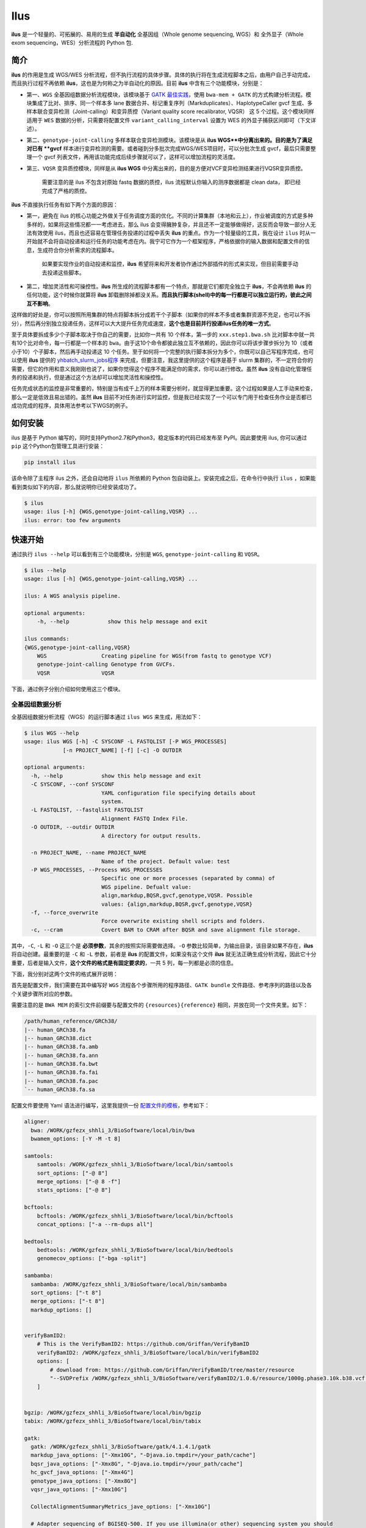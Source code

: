 Ilus
====

**ilus** 是一个轻量的、可拓展的、易用的生成 **半自动化** 全基因组（Whole genome sequencing, WGS）和 全外显子（Whole exom sequencing，WES）分析流程的 Python 包.

简介
----

**ilus** 的作用是生成 WGS/WES 分析流程，但不执行流程的具体步骤。具体的执行将在生成流程脚本之后，由用户自己手动完成，而且执行过程不再依赖 **ilus**，这也是为何称之为半自动化的原因。目前 **ilus** 中含有三个功能模块，分别是：

- 第一、``WGS`` 全基因组数据分析流程模块，该模块基于 `GATK 最佳实践 <https://gatk.broadinstitute.org/hc/en-us/sections/360007226651-Best-Practices-Workflows>`_，使用 ``bwa-mem + GATK`` 的方式构建分析流程。模块集成了比对、排序、同一个样本多 lane 数据合并、标记重复序列（Markduplicates）、HaplotypeCaller gvcf 生成、多样本联合变异检测（Joint-calling）和变异质控（Variant quality score recalibrator, VQSR） 这 5 个过程。这个模块同样适用于 ``WES`` 数据的分析，只需要将配置文件 ``variant_calling_interval`` 设置为 WES 的外显子捕获区间即可（下文详述）。
- 第二、``genotype-joint-calling`` 多样本联合变异检测模块。该模块是从 **ilus WGS**中分离出来的。目的是为了满足对已有 **gvcf** 样本进行变异检测的需要。或者碰到分多批次完成WGS/WES项目时，可以分批次生成 gvcf，最后只需要整理一个 gvcf 列表文件，再用该功能完成后续步骤就可以了，这样可以增加流程的灵活度。
- 第三、``VQSR`` 变异质控模块，同样是从 **ilus WGS** 中分离出来的，目的是方便对VCF变异检测结果进行VQSR变异质控。

    需要注意的是 ilus 不包含对原始 fastq 数据的质控，ilus 流程默认你输入的测序数据都是 clean data， 即已经完成了严格的质控。

**ilus** 不直接执行任务有如下两个方面的原因：

- 第一，避免在 ilus 的核心功能之外做关于任务调度方面的优化。不同的计算集群（本地和云上），作业被调度的方式是多种多样的，如果将这些情况都一一考虑进去，那么 ilus 会变得臃肿复杂，并且还不一定能够做得好，这反而会导致一部分人无法有效使用 ilus，而且也还容易在管理任务投递的过程中丢失 **ilus** 的重点。作为一个轻量级的工具，我在设计 ``ilus`` 时从一开始就不会将自动投递和运行任务的功能考虑在内。我宁可它作为一个框架程序，严格依据你的输入数据和配置文件的信息，生成符合你分析需求的流程脚本。

    如果要实现作业的自动投递和监控，**ilus** 希望将来和开发者协作通过外部插件的形式来实现，但目前需要手动去投递这些脚本。

- 第二，增加灵活性和可操控性。**ilus** 所生成的流程脚本都有一个特点，那就是它们都完全独立于 **ilus**，不会再依赖 **ilus** 的任何功能，这个时候你就算将 **ilus** 卸载删除掉都没关系。**而且执行脚本(shell)中的每一行都是可以独立运行的，彼此之间互不影响**。

这样做的好处是，你可以按照所用集群的特点将脚本拆分成若干个子脚本（如果你的样本不多或者集群资源不充足，也可以不拆分），然后再分别独立投递任务，这样可以大大提升任务完成速度，**这个也是目前并行投递ilus任务的唯一方式**。

至于具体要拆成多少个子脚本取决于你自己的需要，比如你一共有 10 个样本，第一步的 ``xxx.step1.bwa.sh`` 比对脚本中就一共有10个比对命令，每一行都是一个样本的 ``bwa``。由于这10个命令都彼此独立互不依赖的，因此你可以将该步骤步拆分为 10（或者小于10）个子脚本，然后再手动投递这 10 个任务。至于如何将一个完整的执行脚本拆分为多个，你既可以自己写程序完成，也可以使用 **ilus** 提供的 `yhbatch_slurm_jobs程序 <https://github.com/ShujiaHuang/ilus/blob/master/scripts/yhbatch_slurm_jobs.py>`_ 来完成，但要注意，我这里提供的这个程序是基于 slurm 集群的，不一定符合你的需要，但它的作用和意义我刚刚也说了，如果你觉得这个程序不能满足你的需求，你可以进行修改。虽然 **ilus** 没有自动化管理任务的投递和执行，但是通过这个方法却可以增加灵活性和操控性。

任务完成状态的监控是非常重要的，特别是当有成千上万的样本需要分析时，就显得更加重要。这个过程如果是人工手动来检查，那么一定是低效且易出错的。虽然 **ilus** 目前不对任务进行实时监控，但是我已经实现了一个可以专门用于检查任务作业是否都已成功完成的程序，具体用法参考以下WGS的例子。


如何安装
-------

ilus 是基于 Python 编写的，同时支持Python2.7和Python3，稳定版本的代码已经发布至 PyPI。因此要使用 ilus, 你可以通过 ``pip`` 这个Python包管理工具进行安装：

.. code:: bash

    pip install ilus

该命令除了主程序 ilus 之外，还会自动地将 ``ilus`` 所依赖的 Python 包自动装上。安装完成之后，在命令行中执行 ``ilus`` ，如果能看到类似如下的内容，那么就说明你已经安装成功了。


.. code:: bash

    $ ilus
    usage: ilus [-h] {WGS,genotype-joint-calling,VQSR} ...
    ilus: error: too few arguments


快速开始
-------

通过执行 ``ilus --help`` 可以看到有三个功能模块，分别是 ``WGS``, ``genotype-joint-calling`` 和 ``VQSR``。

.. code:: bash

    $ ilus --help
    usage: ilus [-h] {WGS,genotype-joint-calling,VQSR} ...

    ilus: A WGS analysis pipeline.

    optional arguments:
        -h, --help            show this help message and exit

    ilus commands:
    {WGS,genotype-joint-calling,VQSR}
        WGS                 Creating pipeline for WGS(from fastq to genotype VCF)
        genotype-joint-calling Genotype from GVCFs.
        VQSR                VQSR


下面，通过例子分别介绍如何使用这三个模块。


全基因组数据分析
~~~~~~~~~~~~~~

全基因组数据分析流程（WGS）的运行脚本通过 ``ilus WGS`` 来生成，用法如下：

.. code:: bash

    $ ilus WGS --help
    usage: ilus WGS [-h] -C SYSCONF -L FASTQLIST [-P WGS_PROCESSES]
                [-n PROJECT_NAME] [-f] [-c] -O OUTDIR

    optional arguments:
      -h, --help            show this help message and exit
      -C SYSCONF, --conf SYSCONF
                            YAML configuration file specifying details about
                            system.
      -L FASTQLIST, --fastqlist FASTQLIST
                            Alignment FASTQ Index File.
      -O OUTDIR, --outdir OUTDIR
                            A directory for output results.

      -n PROJECT_NAME, --name PROJECT_NAME
                            Name of the project. Default value: test
      -P WGS_PROCESSES, --Process WGS_PROCESSES
                            Specific one or more processes (separated by comma) of
                            WGS pipeline. Defualt value:
                            align,markdup,BQSR,gvcf,genotype,VQSR. Possible
                            values: {align,markdup,BQSR,gvcf,genotype,VQSR}
      -f, --force_overwrite
                            Force overwrite existing shell scripts and folders.
      -c, --cram            Covert BAM to CRAM after BQSR and save alignment file storage.
      


其中，``-C``, ``-L`` 和 ``-O`` 这三个是 **必须参数**，其余的按照实际需要做选择。``-O`` 参数比较简单，为输出目录，该目录如果不存在，**ilus** 将自动创建。最重要的是 ``-C`` 和 ``-L`` 参数，前者是 **ilus** 的配置文件，如果没有这个文件 **ilus** 就无法正确生成分析流程，因此它十分重要，后者是输入文件，**这个文件的格式是有固定要求的**，一共 5 列，每一列都是必须的信息。

下面，我分别对这两个文件的格式展开说明：

首先是配置文件，我们需要在其中编写好 ``WGS`` 流程各个步骤所用的程序路径、``GATK bundle`` 文件路径、参考序列的路径以及各个关键步骤所对应的参数。

需要注意的是 ``BWA MEM`` 的索引文件前缀要与配置文件的 ``{resources}{reference}`` 相同，并放在同一个文件夹里。如下：

.. code:: bash

    /path/human_reference/GRCh38/
    |-- human_GRCh38.fa
    |-- human_GRCh38.dict
    |-- human_GRCh38.fa.amb
    |-- human_GRCh38.fa.ann
    |-- human_GRCh38.fa.bwt
    |-- human_GRCh38.fa.fai
    |-- human_GRCh38.fa.pac
    `-- human_GRCh38.fa.sa


配置文件要使用 Yaml 语法进行编写，这里我提供一份 `配置文件的模板 <https://github.com/ShujiaHuang/ilus/blob/master/tests/ilus_sys.yaml>`_，参考如下：

.. code:: yaml

    aligner:
      bwa: /WORK/gzfezx_shhli_3/BioSoftware/local/bin/bwa
      bwamem_options: [-Y -M -t 8]

    samtools:
        samtools: /WORK/gzfezx_shhli_3/BioSoftware/local/bin/samtools
        sort_options: ["-@ 8"]
        merge_options: ["-@ 8 -f"]
        stats_options: ["-@ 8"]

    bcftools:
        bcftools: /WORK/gzfezx_shhli_3/BioSoftware/local/bin/bcftools
        concat_options: ["-a --rm-dups all"]

    bedtools:
        bedtools: /WORK/gzfezx_shhli_3/BioSoftware/local/bin/bedtools
        genomecov_options: ["-bga -split"]

    sambamba:
      sambamba: /WORK/gzfezx_shhli_3/BioSoftware/local/bin/sambamba
      sort_options: ["-t 8"]
      merge_options: ["-t 8"]
      markdup_options: []


    verifyBamID2:
        # This is the VerifyBamID2: https://github.com/Griffan/VerifyBamID
        verifyBamID2: /WORK/gzfezx_shhli_3/BioSoftware/local/bin/verifyBamID2
        options: [
            # download from: https://github.com/Griffan/VerifyBamID/tree/master/resource
            "--SVDPrefix /WORK/gzfezx_shhli_3/BioSoftware/verifyBamID2/1.0.6/resource/1000g.phase3.10k.b38.vcf.gz.dat"
        ]


    bgzip: /WORK/gzfezx_shhli_3/BioSoftware/local/bin/bgzip
    tabix: /WORK/gzfezx_shhli_3/BioSoftware/local/bin/tabix

    gatk:
      gatk: /WORK/gzfezx_shhli_3/BioSoftware/gatk/4.1.4.1/gatk
      markdup_java_options: ["-Xmx10G", "-Djava.io.tmpdir=/your_path/cache"]
      bqsr_java_options: ["-Xmx8G", "-Djava.io.tmpdir=/your_path/cache"]
      hc_gvcf_java_options: ["-Xmx4G"]
      genotype_java_options: ["-Xmx8G"]
      vqsr_java_options: ["-Xmx10G"]

      CollectAlignmentSummaryMetrics_jave_options: ["-Xmx10G"]

      # Adapter sequencing of BGISEQ-500. If you use illumina(or other) sequencing system you should
      # change the value of this parameter.
      CollectAlignmentSummaryMetrics_options: [
        "--ADAPTER_SEQUENCE AAGTCGGAGGCCAAGCGGTCTTAGGAAGACAA",
        "--ADAPTER_SEQUENCE AAGTCGGATCGTAGCCATGTCGTTCTGTGAGCCAAGGAGTTG"
      ]

      genomicsDBImport_options: ["--reader-threads 12"]
      use_genomicsDBImport: false  # Do not use genomicsDBImport to combine GVCFs by default

      vqsr_options: [
        "-an DP -an QD -an FS -an SOR -an ReadPosRankSum -an MQRankSum -an InbreedingCoeff",
        "-tranche 100.0 -tranche 99.9 -tranche 99.5 -tranche 99.0 -tranche 95.0 -tranche 90.0",
        "--max-gaussians 6"
      ]

      # ``interval`` for create gvcf. The value could be a interval region file in bed format or could be a list here
      interval: ["chr1", "chr2", "chr3", "chr4", "chr5", "chr6", "chr7", "chr8", "chr9",
                 "chr10", "chr11", "chr12", "chr13", "chr14", "chr15", "chr16", "chr17",
                 "chr18", "chr19", "chr20", "chr21", "chr22", "chrX", "chrY", "chrM"]


      # Specific variant calling intervals.
      # The value could be a file in bed format (I show you a example bellow) or a interval of list.
      # Bed format of interval file only contain three columns: ``Sequencing ID``, ``region start`` and ``region end``,e.g.:
      #         chr1    10001   207666
      #         chr1    257667  297968

      # These invertals could be any regions alone the genome as you wish or just set the same as ``interval`` parameter above.
      variant_calling_interval: ["chr1", "chr2", "chr3", "chr4", "chr5", "chr6", "chr7", "chr8", "chr9",
                                 "chr10", "chr11", "chr12", "chr13", "chr14", "chr15", "chr16", "chr17",
                                 "chr18", "chr19", "chr20", "chr21", "chr22", "chrX", "chrY", "chrM"]
      # variant_calling_interval: ["./wgs_calling_regions.GRCh38.interval.bed"]


      # GATK bundle
      bundle:
        hapmap: /WORK/gzfezx_shhli_3/BioDatahub/gatk/bundle/hg38/hapmap_3.3.hg38.vcf.gz
        omni: /WORK/gzfezx_shhli_3/BioDatahub/gatk/bundle/hg38/1000G_omni2.5.hg38.vcf.gz
        1000G: /WORK/gzfezx_shhli_3/BioDatahub/gatk/bundle/hg38/1000G_phase1.snps.high_confidence.hg38.vcf.gz
        mills: /WORK/gzfezx_shhli_3/BioDatahub/gatk/bundle/hg38/Mills_and_1000G_gold_standard.indels.hg38.vcf.gz
        1000G_known_indel: /WORK/gzfezx_shhli_3/BioDatahub/gatk/bundle/hg38/Homo_sapiens_assembly38.known_indels.vcf.gz
        dbsnp: /WORK/gzfezx_shhli_3/BioDatahub/gatk/bundle/hg38/Homo_sapiens_assembly38.dbsnp138.vcf.gz


    # Define resources to be used for individual programs on multicore machines.
    # These can be defined specifically for memory and processor availability.
    resources:
      reference: /WORK/gzfezx_shhli_3/BioDatahub/human_reference/GRCh38/human_GRCh38.fa


在配置文件中，``bwa``、``samtools``、``bcftools``、``bedtools``、``gatk``、``bgzip`` 和 ``tabix`` 都是必须的生信软件，需要自行安装，然后将路径填入到对应的参数里（如模板所示）。`verifyBamID2 <https://github.com/Griffan/VerifyBamID>`_ 仅用于计算样本是否存在污染，**它并不是一个必填的参数**，如果你的配置文件中没有这个参数，则代表流程不会对样本的污染情况进行计算，如果有那么你要自行安装并下载相关的resource数据，模板里我也告诉你该去哪里下载了。

要注意的是，配置文件里的 ``variant_calling_interval`` 参数。这是一个专门用来指定变异检测区间的参数，比如以上配置文件的例子，我给出了从 chr1 到 chrM 这25条染色体，意思就是告诉流程要对这25条染色体做变异检测。如果你在这个参数里只列出一条染色体，或者仅仅给出一个染色体区间，比如 ``chr1:1-10000``，那么 **ilus** 就只在你给定的这个区间里完成变异检测。

这是一个非常灵活有用的参数，``variant_calling_interval``区间是可以任意指定的。**我们知道 WGS 和 WES 有很多步骤是完全相同的**，只在变异检测的区间上存在差别——WES数据 **没有必要也不能** 在全染色体上做变异检测，只在外显子捕获区域里进行。这个时候你只需要将外显子捕获区域的 bed 文件（注意是文件，bed格式的，你不需要手动拆分成一个个的区间）赋给这个参数就可以了，**这时流程就成了 WES 分析流程**。这也是为何 **ilus** 是一个WGS和WES分析流程生成器的原因。

另外，ilus 流程所必须的公用数据集是：``gatk bundle`` 和``基因组参考序列``。

    【注意】如果你项目的样本量少于 10 那么 GATK 将不计算 ``InbreedingCoeff`` 的值，此时需要配置文件中 ``vqsr_options`` 不需要设置 ``-an InbreedingCoeff``，可以将其去掉。


接下来是由 ``-L`` 参数指定的输入文件，文件里包含了 ``WGS/WES`` 分析流程所必须的一切测序数据信息，**这个文件需要你自己来准备**，文件各列的格式信息如下：

- [1] SAMPLE，样本名
- [2] RGID，Read Group，使用bwa mem时通过 -R 参数指定的 read group
- [3] FASTQ1，Fastq1 文件的路径
- [4] FASTQ2，Fastq2 文件路径，如果是Single End测序，没有fastq2，此时该列用空格代替
- [5] LANE，fastq 的 lane 编号

    这五个信息中RGID最容易出错，RGID一定要设置正确（正确编写方式参考以下例子），否则分析流程会出错。

如果某个样本的测序量比较大，导致一个样本有多个 ``lane`` 数据，或者同一个 ``lane`` 的数据被拆分成了多个子文件，这个时候不需要人工对这些 ``fastq`` 数据进行合并，只需要依照测序信息编写好这个输入文件即可。

那些属于同一个样本的数据，哪怕事前被拆分成了成千上万份，流程中也会在各个子数据跑完比对和排序之后自动进行合并。下面我给出一个输入文件的例子，其中就有样本的数据分拆输出的情况：

.. code:: bash

    #SAMPLE RGID    FASTQ1  FASTQ2  LANE
    HG002   "@RG\tID:CL100076190_L01\tPL:COMPLETE\tPU:CL100076190_L01_HG002\tLB:CL100076190_L01\tSM:HG002"  /path/HG002_NA24385_son/BGISEQ500/BGISEQ500_PCRfree_NA24385_CL100076190_L01_read_1.clean.fq.gz  /path/HG002_NA24385_son/BGISEQ500/BGISEQ500_PCRfree_NA24385_CL100076190_L01_read_2.clean.fq.gz  CL100076190_L01
    HG002   "@RG\tID:CL100076190_L02\tPL:COMPLETE\tPU:CL100076190_L02_HG002\tLB:CL100076190_L02\tSM:HG002"  /path/HG002_NA24385_son/BGISEQ500/BGISEQ500_PCRfree_NA24385_CL100076190_L02_read_1.clean.fq.gz  /path/HG002_NA24385_son/BGISEQ500/BGISEQ500_PCRfree_NA24385_CL100076190_L02_read_2.clean.fq.gz  CL100076190_L02
    HG003   "@RG\tID:CL100076246_L01\tPL:COMPLETE\tPU:CL100076246_L01_HG003\tLB:CL100076246_L01\tSM:HG003"  /path/HG003_NA24149_father/BGISEQ500/BGISEQ500_PCRfree_NA24149_CL100076246_L01_read_1.clean.fq.gz   /path/HG003_NA24149_father/BGISEQ500/BGISEQ500_PCRfree_NA24149_CL100076246_L01_read_2.clean.fq.gz   CL100076246_L01
    HG003   "@RG\tID:CL100076246_L02\tPL:COMPLETE\tPU:CL100076246_L02_HG003\tLB:CL100076246_L02\tSM:HG003"  /path/HG003_NA24149_father/BGISEQ500/BGISEQ500_PCRfree_NA24149_CL100076246_L02_read_1.clean.fq.gz   /path/HG003_NA24149_father/BGISEQ500/BGISEQ500_PCRfree_NA24149_CL100076246_L02_read_2.clean.fq.gz   CL100076246_L02
    HG004   "@RG\tID:CL100076266_L01\tPL:COMPLETE\tPU:CL100076266_L01_HG004\tLB:CL100076266_L01\tSM:HG004"  /path/HG004_NA24143_mother/BGISEQ500/BGISEQ500_PCRfree_NA24143_CL100076266_L01_read_1.clean.fq.gz   /path/HG004_NA24143_mother/BGISEQ500/BGISEQ500_PCRfree_NA24143_CL100076266_L01_read_2.clean.fq.gz   CL100076266_L01
    HG004   "@RG\tID:CL100076266_L02\tPL:COMPLETE\tPU:CL100076266_L02_HG004\tLB:CL100076266_L02\tSM:HG004"  /path/HG004_NA24143_mother/BGISEQ500/BGISEQ500_PCRfree_NA24143_CL100076266_L02_read_1.clean.fq.gz   /path/HG004_NA24143_mother/BGISEQ500/BGISEQ500_PCRfree_NA24143_CL100076266_L02_read_2.clean.fq.gz   CL100076266_L02
    HG005   "@RG\tID:CL100076244_L01\tPL:COMPLETE\tPU:CL100076244_L01_HG005\tLB:CL100076244_L01\tSM:HG005"  /path/HG005_NA24631_son/BGISEQ500/BGISEQ500_PCRfree_NA24631_CL100076244_L01_read_1.clean.fq.gz  /path/HG005_NA24631_son/BGISEQ500/BGISEQ500_PCRfree_NA24631_CL100076244_L01_read_2.clean.fq.gz  CL100076244_L01


接下来举例说明 **ilus WGS** 的使用和流程结构情况。


**例子1：从头开始生成 WGS 分析流程**

.. code:: bash

    $ ilus WGS -c -n my_wgs -C ilus_sys.yaml -L input.list -O output/

这个命令的意思是，项目 (-n) ``my_wgs`` 依据配置文件 (-C) ``ilus_sys.yaml`` 和输入数据(-L)``input.list`` 在输出目录 ``output`` 中生成一个 WGS 分析流程，同时流程在完成分析之后将 BAM 自动转为 (-c)``CRAM`` 格式。CRAM比BAM更加节省空间，如果不设置 ``-c`` 参数，则保留原来的BAM文件。

以上命令顺利执行之后，在输出目录 ``output`` 中一共有 4 个文件夹（如下）：

.. code:: bash
    
    00.shell/
    01.alignment/
    02.gvcf/
    03.genotype/


分别用于存放流程产生的各类不同数据，其中：

- ``00.shell`` 流程 ``shell`` 脚本的汇集目录；
- ``01.alignment`` 用于存放各个样本的比对结果；
- ``02.gvcf`` 用于存放各个样本的 ``gvcf`` 结果；
- ``03.genotype`` 用于存放最后变异检测的结果。

``00.shell``目录里有分析流程的各个执行脚本和日志目录：

.. code:: bash

    /00.shell
    ├── loginfo
    │   ├── 01.alignment
    │   ├── 01.alignment.e.log.list
    │   ├── 01.alignment.o.log.list
    │   ├── 02.markdup
    │   ├── 02.markdup.e.log.list
    │   ├── 02.markdup.o.log.list
    │   ├── 03.BQSR
    │   ├── 03.BQSR.e.log.list
    │   ├── 03.BQSR.o.log.list
    │   ├── 04.gvcf
    │   ├── 04.gvcf.e.log.list
    │   ├── 04.gvcf.o.log.list
    │   ├── 05.genotype
    │   ├── 05.genotype.e.log.list
    │   ├── 05.genotype.o.log.list
    │   ├── 06.VQSR
    │   ├── 06.VQSR.e.log.list
    │   └── 06.VQSR.o.log.list
    ├── my_wgs.step1.bwa.sh
    ├── my_wgs.step2.markdup.sh
    ├── my_wgs.step3.bqsr.sh
    ├── my_wgs.step4.gvcf.sh
    ├── my_wgs.step5.genotype.sh
    └── my_wgs.step6.VQSR.sh


投递任务运行流程时，按顺序从 ``step1`` 依次执行到 ``step6`` 即可。``loginfo/`` 文件夹下记录了各个样本所有步骤的运行状态，你可以通过检查各个任务的 ``.o.log.list`` 日志文件，获得每个样本是否都成功结束的标记。

如果成功了，可以在日志文件的末尾看到一个类似于 ``[xxxx] xxxx done`` 的标记。通过我在 **ilus** 中提供的程序 `check_jobs_status <https://github.com/ShujiaHuang/ilus/blob/master/scripts/check_jobs_status.py>`_ 你可以很方便地知道哪些样本（步骤）已经顺利完成，哪些还没有。这个脚本会帮你将那些未完成的任务全部输出，方便检查问题和重新执行这部分未完成的任务。``check_jobs_status`` 用法如下：

.. code:: bash

    $ python check_jobs_status.py loginfo/01.alignment.o.log.list > bwa.unfinish.list

如果这个 list 文件为空，并输出了 ``** All Jobs done **``，那么代表所有任务都成功结束了。

如何并行投递任务
~~~~~~~~~~~~~

**ilus** 所生成的流程脚本有一个特点，那就是它们都完全独立于 **ilus**，不会再依赖 **ilus** 的任何功能，这个时候你就算将 **ilus** 卸载删除掉都没关系。**而且执行脚本(shell)中的每一行都是可以独立运行的，彼此之间互不影响**。

这样做的好处是，你可以按照所用集群的特点将脚本拆分成若干个子脚本（如果你的样本不多或者集群资源不充足，也可以不拆分），然后再分别独立投递任务，这样可以大大提升任务完成速度，**这个也是目前并行投递ilus任务的唯一方式**。

至于具体要拆成多少个子脚本取决于你自己的需要，比如你一共有 10 个样本，第一步的 ``xxx.step1.bwa.sh`` 比对脚本中就一共有10个比对命令，每一行都是一个样本的 ``bwa``。由于这10个命令都彼此独立互不依赖的，因此你可以将该步骤步拆分为 10（或者小于10）个子脚本，然后再手动投递这 10 个任务。至于如何将一个完整的执行脚本拆分为多个，你既可以自己写程序完成，也可以使用 **ilus** 提供的 `yhbatch_slurm_jobs程序 <https://github.com/ShujiaHuang/ilus/blob/master/scripts/yhbatch_slurm_jobs.py>`_ 来完成，但要注意，我这里提供的这个程序是基于 slurm 集群的，不一定符合你的需要，但它的作用和意义我刚刚也说了，如果你觉得这个程序不能满足你的需求，你可以进行修改。


**例子2：只生成 WGS 流程中的某个/某些步骤**

有时，我们并不打算（或者没有必要）从头到尾完整地将 WGS 流程执行下去，比如我们只想执行从 ``fastq`` 比对到生成 ``gvcf`` 这个步骤，暂时不想执行 ``genotype`` 和 ``VQSR``，该怎么办呢？ilus 的 ``-P`` 参数就可以实现这个目的：

.. code:: bash

    $ ilus WGS -c -n my_wgs -C ilus_sys.yaml -L input.list -P align,markdup,BQSR,gvcf -O ./output


这样就只生成从 ``bwa`` 到 ``gvcf`` 的执行脚本。

除此之外，这个 ``-P`` 参数还有一个作用，那就是假如某个 WGS 步骤跑错了，调整之后，需要重新更新对应的步骤，那你就可以用 ``-P`` 重跑特定的步骤。比如我想重生成 BQSR 这个步骤的运行脚本，那么就可以这样做：

.. code:: bash

    $ ilus WGS -c -n my_wgs -C ilus_sys.yaml -L input.list -P BQSR -O ./output

不过，要注意的是，**ilus** 为了节省项目对存储空间的消耗，只会为每一个样本保留 BQSR 之后的总 BAM/CRAM 文件。因此，如果你想重新跑 BQSR 那就需要先确保 BQSR 前一步（即，markdup）的 BAM 文件没有被被删除。如果你一直使用的是 **ilus** 那么是不用担心这个问题的，因为 **ilus** 执行任务时具有 “原子属性”，也就是说只有当步骤中所有过程都成功结束了才会将那些完全不需要的文件删除掉。所以，如果BQSR这一步没有正常结束，那么前一步 markdup 的 BAM 文件是会被保留着的。

    -P 参数用来指定的分析模块必须属于「align,markdup,BQSR,gvcf,genotype,VQSR」中的一个或多个，并用英文逗号隔开。


genotype-joint-calling
~~~~~~~~~~~~~~~~~~~~~~

如果我们已经有了各个样本的 gvcf 数据，现在要用这些 gvcf 完成多样本的联合变异检测（Joint-calling），那么就可以使用 ``genotype-joint-calling`` 来实现。具体用法如下：

.. code:: bash

    $ ilus genotype-joint-calling --help
    usage: ilus genotype-joint-calling [-h] -C SYSCONF -L GVCFLIST
                                       [-n PROJECT_NAME] [--as_pipe_shell_order]
                                       [-f] -O OUTDIR

    optional arguments:
      -h, --help            show this help message and exit
      -C SYSCONF, --conf SYSCONF
                            YAML configuration file specifying details about
                            system.
      -L GVCFLIST, --gvcflist GVCFLIST
                            GVCFs file list. One gvcf_file per-row and the format
                            should looks like: [interval gvcf_file_path]. Column
                            [1] is a symbol which could represent the genome
                            region of the gvcf_file and column [2] should be the
                            path.
      -O OUTDIR, --outdir OUTDIR
                            A directory for output results.
      -n PROJECT_NAME, --name PROJECT_NAME
                            Name of the project. [test]
      --as_pipe_shell_order
                            Keep the shell name as the order of `WGS`.
      -f, --force           Force overwrite existing shell scripts and folders.


``-L`` 是 **ilus genotype-joint-calling** 的输入参数，它接受的是一个 ``gvcf list`` 文件，这个文件由两列构成，第一列是每个 gvcf 文件所对应的区间或者染色体编号，第二列是 gvcf 文件的路径。目前 **ilus** 要求各个样本的 gvcf 都按照主要染色体（1-22、X、Y、M）分开，举个例子：

.. code:: bash

    $ ilus genotype-joint-calling -n my_project -C ilus_sys.yaml -L gvcf.list -O genotype --as_pipe_shell_order

其中 ``gvcf.list`` 的格式如下：

.. code:: bash

    chr1    /path/sample1.chr1.g.vcf.gz
    chr1    /paht/sample2.chr1.g.vcf.gz
    chr2    /path/sample1.chr2.g.vcf.gz
    chr2    /path/sample2.chr2.g.vcf.gz
    ...
    chrM    /path/sample1.chrM.g.vcf.gz
    chrM    /path/sample2.chrM.g.vcf.gz

这个例子里 ``gvcf.list`` 只有两个样本。参数 ``--as_pipe_shell_order`` 可加也可不加（默认是不加），它唯一的作用就是按照 **ilus WGS** 流程的方式输出执行脚本的名字，维持和 ``WGS`` 流程一样的次序和相同的输出目录结构。


VQSR
~~~~

该功能仅用于生成基于 ``GATK VQSR`` 的执行脚本。

我们如果已经有了最终的变异检测（VCF格式）结果，现在只想借助 ``GATK VQSR`` 对这个变异数据做质控，那么就可以使用这个模块了，用法与 ``genotype-joint-calling`` 大同小异，如下：

.. code:: bash

    $ ilus VQSR --help
    usage: ilus VQSR [-h] -C SYSCONF -L VCFLIST [-n PROJECT_NAME]
                     [--as_pipe_shell_order] [-f] -O OUTDIR

    optional arguments:
      -h, --help            show this help message and exit
      -C SYSCONF, --conf SYSCONF
                            YAML configuration file specifying details about
                            system.
      -L VCFLIST, --vcflist VCFLIST
                            VCFs file list. One vcf_file per-row and the format
                            should looks like: [interval vcf_file_path]. Column
                            [1] is a symbol which could represent the genome
                            region of the vcf_file and column [2] should be the
                            path.
      -O OUTDIR, --outdir OUTDIR
                            A directory for output results.
      -n PROJECT_NAME, --name PROJECT_NAME
                            Name of the project. [test]
      --as_pipe_shell_order
                            Keep the shell name as the order of `WGS`.
      -f, --force           Force overwrite existing shell scripts and folders.

跟 ``genotype-joint-calling`` 相比不同的是，**ilus VQSR** 中的输入文件是 VCF 文件列表，并且 **每行只有一列**——vcf文件的路径，举个例子，如下：

.. code:: bash

    /path/chr1.vcf.gz
    /path/chr2.vcf.gz
    ...
    /path/chrM.vcf.gz

**ilus VQSR** 的其它参数与 ``genotype-joint-calling`` 相同。还有就是vcf文件列表中的vcf不用事先手动合并，ilus VQSR会帮你合并的。以下提供一个完整的例子：

.. code:: bash

    $ ilus VQSR -C ilus_sys.yaml -L vcf.list -O genotype --as_pipe_shell_order

以上。

